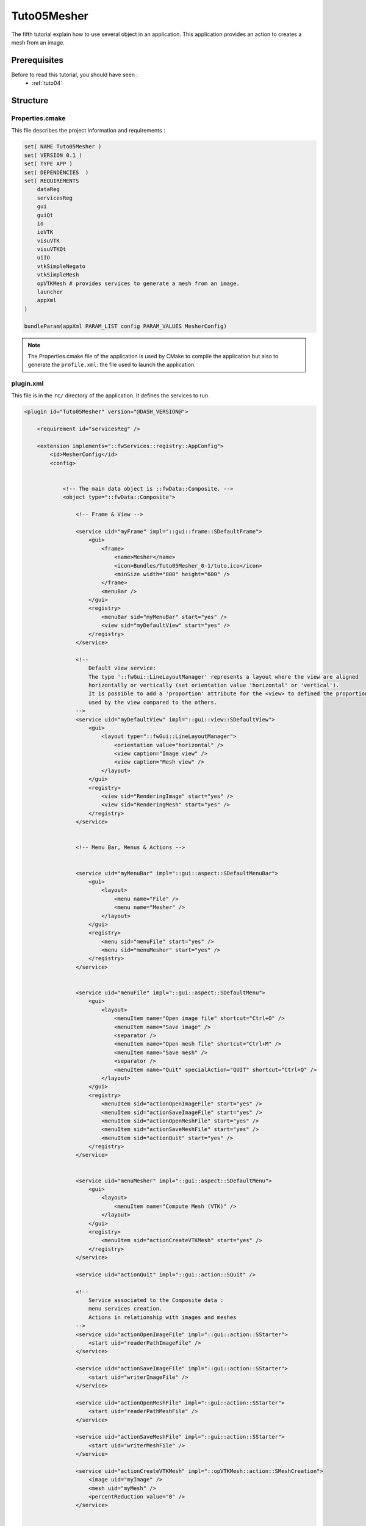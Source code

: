 .. _tuto05:

*************
Tuto05Mesher
*************

The fifth tutorial explain how to use several object in an application. 
This application provides an action to creates a mesh from an image.

.. figure:: ../media/tuto05Mesher.png
    :scale: 80
    :align: center


Prerequisites
===============

Before to read this tutorial, you should have seen :
 * :ref:`tuto04`


Structure
=============

Properties.cmake
------------------

This file describes the project information and requirements :

.. code-block:: cmake

    set( NAME Tuto05Mesher )
    set( VERSION 0.1 )
    set( TYPE APP )
    set( DEPENDENCIES  )
    set( REQUIREMENTS
        dataReg
        servicesReg
        gui
        guiQt
        io
        ioVTK
        visuVTK
        visuVTKQt
        uiIO
        vtkSimpleNegato
        vtkSimpleMesh
        opVTKMesh # provides services to generate a mesh from an image.
        launcher
        appXml
    )

    bundleParam(appXml PARAM_LIST config PARAM_VALUES MesherConfig)


.. note::

    The Properties.cmake file of the application is used by CMake to compile the application but also to generate the
    ``profile.xml``: the file used to launch the application.


plugin.xml
------------

This file is in the ``rc/`` directory of the application. It defines the services to run.

.. code-block:: xml


    <plugin id="Tuto05Mesher" version="@DASH_VERSION@">

        <requirement id="servicesReg" />

        <extension implements="::fwServices::registry::AppConfig">
            <id>MesherConfig</id>
            <config>


                <!-- The main data object is ::fwData::Composite. -->
                <object type="::fwData::Composite">

                    <!-- Frame & View -->

                    <service uid="myFrame" impl="::gui::frame::SDefaultFrame">
                        <gui>
                            <frame>
                                <name>Mesher</name>
                                <icon>Bundles/Tuto05Mesher_0-1/tuto.ico</icon>
                                <minSize width="800" height="600" />
                            </frame>
                            <menuBar />
                        </gui>
                        <registry>
                            <menuBar sid="myMenuBar" start="yes" />
                            <view sid="myDefaultView" start="yes" />
                        </registry>
                    </service>

                    <!--
                        Default view service:
                        The type '::fwGui::LineLayoutManager' represents a layout where the view are aligned
                        horizontally or vertically (set orientation value 'horizontal' or 'vertical').
                        It is possible to add a 'proportion' attribute for the <view> to defined the proportion
                        used by the view compared to the others.
                    -->
                    <service uid="myDefaultView" impl="::gui::view::SDefaultView">
                        <gui>
                            <layout type="::fwGui::LineLayoutManager">
                                <orientation value="horizontal" />
                                <view caption="Image view" />
                                <view caption="Mesh view" />
                            </layout>
                        </gui>
                        <registry>
                            <view sid="RenderingImage" start="yes" />
                            <view sid="RenderingMesh" start="yes" />
                        </registry>
                    </service>


                    <!-- Menu Bar, Menus & Actions -->


                    <service uid="myMenuBar" impl="::gui::aspect::SDefaultMenuBar">
                        <gui>
                            <layout>
                                <menu name="File" />
                                <menu name="Mesher" />
                            </layout>
                        </gui>
                        <registry>
                            <menu sid="menuFile" start="yes" />
                            <menu sid="menuMesher" start="yes" />
                        </registry>
                    </service>


                    <service uid="menuFile" impl="::gui::aspect::SDefaultMenu">
                        <gui>
                            <layout>
                                <menuItem name="Open image file" shortcut="Ctrl+O" />
                                <menuItem name="Save image" />
                                <separator />
                                <menuItem name="Open mesh file" shortcut="Ctrl+M" />
                                <menuItem name="Save mesh" />
                                <separator />
                                <menuItem name="Quit" specialAction="QUIT" shortcut="Ctrl+Q" />
                            </layout>
                        </gui>
                        <registry>
                            <menuItem sid="actionOpenImageFile" start="yes" />
                            <menuItem sid="actionSaveImageFile" start="yes" />
                            <menuItem sid="actionOpenMeshFile" start="yes" />
                            <menuItem sid="actionSaveMeshFile" start="yes" />
                            <menuItem sid="actionQuit" start="yes" />
                        </registry>
                    </service>


                    <service uid="menuMesher" impl="::gui::aspect::SDefaultMenu">
                        <gui>
                            <layout>
                                <menuItem name="Compute Mesh (VTK)" />
                            </layout>
                        </gui>
                        <registry>
                            <menuItem sid="actionCreateVTKMesh" start="yes" />
                        </registry>
                    </service>

                    <service uid="actionQuit" impl="::gui::action::SQuit" />

                    <!--
                        Service associated to the Composite data :
                        menu services creation.
                        Actions in relationship with images and meshes
                    -->
                    <service uid="actionOpenImageFile" impl="::gui::action::SStarter">
                        <start uid="readerPathImageFile" />
                    </service>

                    <service uid="actionSaveImageFile" impl="::gui::action::SStarter">
                        <start uid="writerImageFile" />
                    </service>

                    <service uid="actionOpenMeshFile" impl="::gui::action::SStarter">
                        <start uid="readerPathMeshFile" />
                    </service>

                    <service uid="actionSaveMeshFile" impl="::gui::action::SStarter">
                        <start uid="writerMeshFile" />
                    </service>

                    <service uid="actionCreateVTKMesh" impl="::opVTKMesh::action::SMeshCreation">
                        <image uid="myImage" />
                        <mesh uid="myMesh" />
                        <percentReduction value="0" />
                    </service>


                    <!--
                        Image object creation Services contained between the tags <object> and </object>
                        are associated to the Image data.
                    -->
                    <item key="myImage">
                        <object uid="myImage" type="::fwData::Image">

                            <!--
                                Services associated to the Image data :
                                Visualization, reading and writing service creation.
                            -->
                            <service uid="RenderingImage" impl="::vtkSimpleNegato::SRendererService" autoConnect="yes" />

                            <service uid="readerPathImageFile" impl="::uiIO::editor::IOSelectorService">
                                <type mode="reader" />
                            </service>

                            <service uid="writerImageFile" impl="::uiIO::editor::IOSelectorService">
                                <type mode="writer" />
                            </service>

                        </object>
                    </item>

                    <!--
                        Mesh object creation. Services contained between the tags <object> and </object> are
                        associated to the Mesh data.
                    -->
                    <item key="myMesh">
                        <object uid="myMesh" type="::fwData::Mesh">

                            <!--
                                Services associated to the Mesh data :
                                Visualization, reading and writing service creation.
                            -->
                            <service uid="RenderingMesh" impl="::vtkSimpleMesh::SRendererService" autoConnect="yes" />

                            <service uid="readerPathMeshFile" impl="::uiIO::editor::IOSelectorService">
                                <type mode="reader" />
                            </service>

                            <service uid="writerMeshFile" impl="::uiIO::editor::IOSelectorService">
                                <type mode="writer" />
                            </service>

                        </object>
                    </item>

                    <start uid="myFrame" />

                </object>

            </config>
        </extension>
    </plugin>    
    


Run
=========

To run the application, you must call the following line into the install or build directory:

.. code::

    bin/launcher Bundles/Tuto04SignalSlot_0-1/profile.xml
